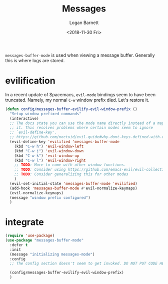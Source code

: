#+title:    Messages
#+author:   Logan Barnett
#+email:    logustus@gmail.com
#+date:     <2018-11-30 Fri>
#+language: en
#+tags:     config

=messages-buffer-mode= is used when viewing a message buffer. Generally this is
where logs are stored.

* evilification

  In a recent update of Spacemacs, =evil-mode= bindings seem to have been
  truncated. Namely, my normal =C-w= window prefix died. Let's restore it.

  #+begin_src emacs-lisp :results none
    (defun config/messages-buffer-evilify-evil-window-prefix ()
      "Setup window prefixed commands"
      (interactive)
      ;; The docs state you can use the mode name directly instead of a map within
      ;; it. This resolves problems where certain modes seem to ignore
      ;; `evil-define-key'.
      ;; https://github.com/noctuid/evil-guide#why-dont-keys-defined-with-evil-define-key-work-immediately
      (evil-define-key 'evilified 'messages-buffer-mode
        (kbd "C-w h") 'evil-window-left
        (kbd "C-w j") 'evil-window-down
        (kbd "C-w k") 'evil-window-up
        (kbd "C-w l") 'evil-window-right
        ;; TODO: More to come with other window functions.
        ;; TODO: Consider using https://github.com/emacs-evil/evil-collection
        ;; TODO: Consider generalizing this for other modes
        )
      (evil-set-initial-state 'messages-buffer-mode 'evilified)
      (add-hook 'messages-buffer-mode #'evil-normalize-keymaps)
      (evil-normalize-keymaps)
      (message "window prefix configured")
      )
  #+end_src

* integrate

  #+begin_src emacs-lisp
    (require 'use-package)
    (use-package "messages-buffer-mode"
      :defer t
      :init
      (message "initializing messages-mode")
      :config
      ;; The config section doesn't seem to get invoked. DO NOT PUT CODE HERE.

      (config/messages-buffer-evilify-evil-window-prefix)
      )
  #+end_src
